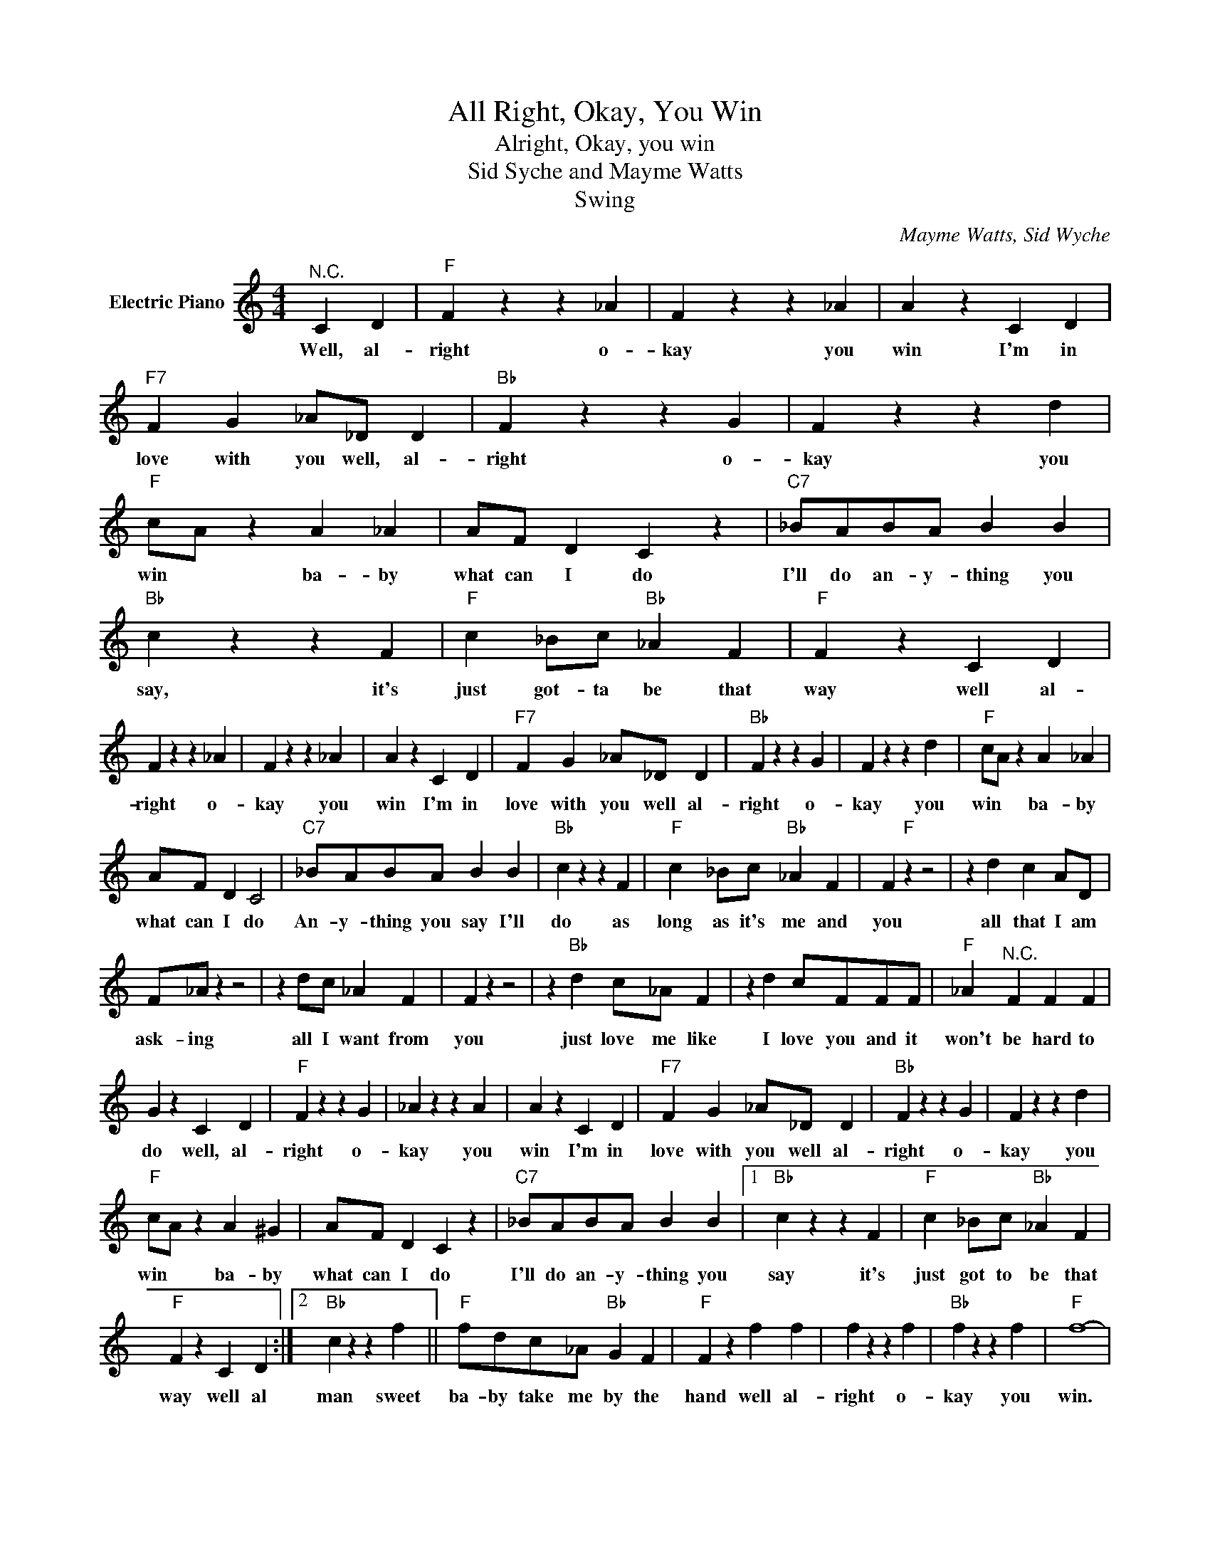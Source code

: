 X:1
T:All Right, Okay, You Win
T:Alright, Okay, you win
T:Sid Syche and Mayme Watts
T:Swing
C:Mayme Watts, Sid Wyche
Z:All Rights Reserved
L:1/4
M:4/4
K:C
V:1 treble nm="Electric Piano"
%%MIDI program 4
V:1
"^N.C." C D |"F" F z z _A | F z z _A | A z C D |"F7" F G _A/_D/ D |"Bb" F z z G | F z z d | %7
w: Well, al-|right o-|kay you|win I'm in|love with you well, al-|right o-|kay you|
"F" c/A/ z A _A | A/F/ D C z |"C7" _B/A/B/A/ B B |"Bb" c z z F |"F" c _B/c/"Bb" _A F |"F" F z C D | %13
w: win * ba- by|what can I do|I'll do an- y- thing you|say, it's|just got- ta be that|way well al-|
 F z z _A | F z z _A | A z C D |"F7" F G _A/_D/ D |"Bb" F z z G | F z z d |"F" c/A/ z A _A | %20
w: right o-|kay you|win I'm in|love with you well al-|right o-|kay you|win * ba- by|
 A/F/ D C2 |"C7" _B/A/B/A/ B B |"Bb" c z z F |"F" c _B/c/"Bb" _A F | F"F" z z2 | z d c A/D/ | %26
w: what can I do|An- y- thing you say I'll|do as|long as it's me and|you|all that I am|
 F/_A/ z z2 | z d/c/ _A F | F z z2 | z"Bb" d c/_A/ F | z d c/F/F/F/ |"F" _A"^N.C." F F F | %32
w: ask- ing|all I want from|you|just love me like|I love you and it|won't be hard to|
 G z C D |"F" F z z G | _A z z A | A z C D |"F7" F G _A/_D/ D |"Bb" F z z G | F z z d | %39
w: do well, al-|right o-|kay you|win I'm in|love with you well al-|right o-|kay you|
"F" c/A/ z A ^G | A/F/ D C z |"C7" _B/A/B/A/ B B |1"Bb" c z z F |"F" c _B/c/"Bb" _A F | %44
w: win * ba- by|what can I do|I'll do an- y- thing you|say it's|just got to be that|
"F" F z C D :|2"Bb" c z z f ||"F" f/d/c/_A/"Bb" G F |"F" F z f f | f z z f |"Bb" f z z f |"F" f4- | %51
w: way well al|man sweet|ba- by take me by the|hand well al-|right o-|kay you|win.|
 f2 z2 |] %52
w: |


